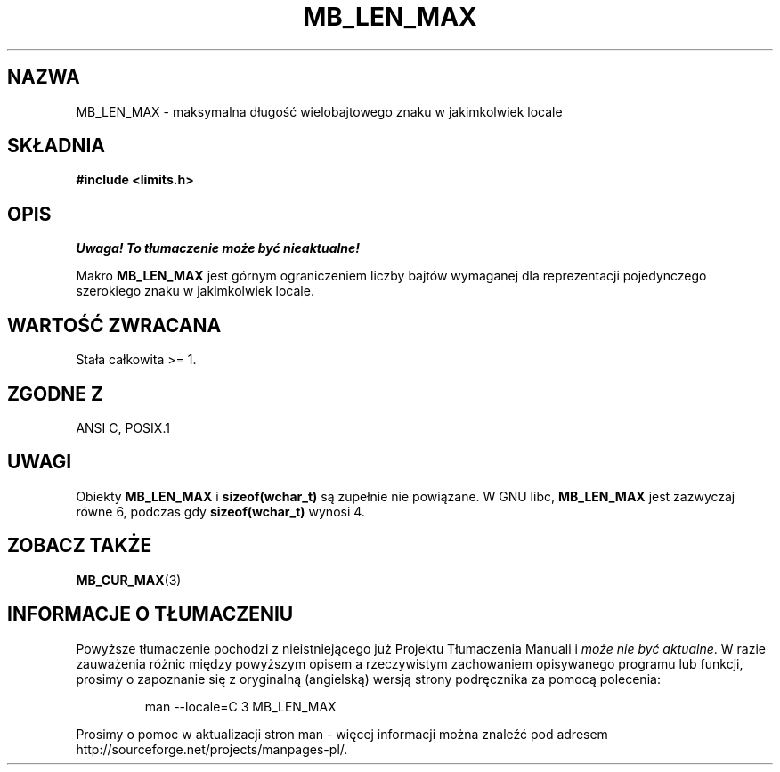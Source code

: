 .\" Tłumaczenie wersji man-pages 1.39 - wrzesień 2001 PTM
.\" Andrzej Krzysztofowicz <ankry@mif.pg.gda.pl>
.\" --------
.\" Copyright (c) Bruno Haible <haible@clisp.cons.org>
.\"
.\" This is free documentation; you can redistribute it and/or
.\" modify it under the terms of the GNU General Public License as
.\" published by the Free Software Foundation; either version 2 of
.\" the License, or (at your option) any later version.
.\"
.\" References consulted:
.\"   GNU glibc-2 source code and manual
.\"   Dinkumware C library reference http://www.dinkumware.com/
.\"   OpenGroup's Single Unix specification http://www.UNIX-systems.org/online.html
.\"
.\" Modified, aeb, 990824
.\" --------
.TH MB_LEN_MAX 3 1999-07-04 "Linux" "Podręcznik programisty Linuksa"
.SH NAZWA
MB_LEN_MAX \- maksymalna długość wielobajtowego znaku w jakimkolwiek locale
.SH SKŁADNIA
.nf
.B #include <limits.h>
.fi
.SH OPIS
\fI Uwaga! To tłumaczenie może być nieaktualne!\fP
.PP
Makro
.B MB_LEN_MAX
jest górnym ograniczeniem liczby bajtów wymaganej dla reprezentacji
pojedynczego szerokiego znaku w jakimkolwiek locale.
.SH "WARTOŚĆ ZWRACANA"
Stała całkowita >= 1.
.SH "ZGODNE Z"
ANSI C, POSIX.1
.SH UWAGI
Obiekty
.B MB_LEN_MAX
i
.B sizeof(wchar_t)
są zupełnie nie powiązane. W GNU libc,
.B MB_LEN_MAX
jest zazwyczaj równe 6, podczas gdy
.B sizeof(wchar_t)
wynosi 4.
.SH "ZOBACZ TAKŻE"
.BR MB_CUR_MAX (3)
.SH "INFORMACJE O TŁUMACZENIU"
Powyższe tłumaczenie pochodzi z nieistniejącego już Projektu Tłumaczenia Manuali i 
\fImoże nie być aktualne\fR. W razie zauważenia różnic między powyższym opisem
a rzeczywistym zachowaniem opisywanego programu lub funkcji, prosimy o zapoznanie 
się z oryginalną (angielską) wersją strony podręcznika za pomocą polecenia:
.IP
man \-\-locale=C 3 MB_LEN_MAX
.PP
Prosimy o pomoc w aktualizacji stron man \- więcej informacji można znaleźć pod
adresem http://sourceforge.net/projects/manpages\-pl/.
